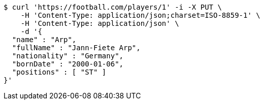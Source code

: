 [source,bash]
----
$ curl 'https://football.com/players/1' -i -X PUT \
    -H 'Content-Type: application/json;charset=ISO-8859-1' \
    -H 'Content-Type: application/json' \
    -d '{
  "name" : "Arp",
  "fullName" : "Jann-Fiete Arp",
  "nationality" : "Germany",
  "bornDate" : "2000-01-06",
  "positions" : [ "ST" ]
}'
----